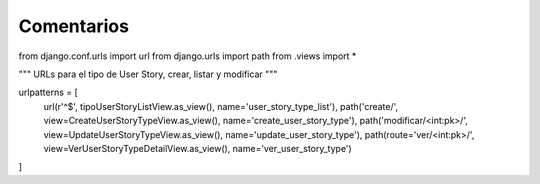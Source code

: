 Comentarios
============

from django.conf.urls import url
from django.urls import path
from .views import *

"""
URLs para el tipo de User Story, crear, listar y modificar
"""

urlpatterns = [
    url(r'^$', tipoUserStoryListView.as_view(), name='user_story_type_list'),
    path('create/', view=CreateUserStoryTypeView.as_view(), name='create_user_story_type'),
    path('modificar/<int:pk>/', view=UpdateUserStoryTypeView.as_view(), name='update_user_story_type'),
    path(route='ver/<int:pk>/', view=VerUserStoryTypeDetailView.as_view(), name='ver_user_story_type')
]
